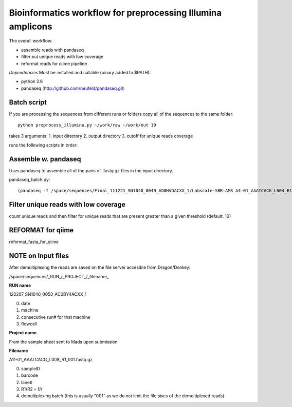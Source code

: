 ============================================================
Bioinformatics workflow for preprocessing Illumina amplicons
============================================================

The overall workflow:

- assemble reads with pandaseq
- filter out unique reads with low coverage
- reformat reads for qiime pipeline 

*Dependencies*
Must be installed and callable (binary added to $PATH):
 
- python 2.6 
- pandaseq (http://github.com/neufeld/pandaseq.git) 




Batch script
------------

If you are processing the sequences from different runs or folders copy all of the sequences to the same folder::

   python preprocess_illumina.py ~/work/raw ~/work/out 10

takes 3 arguments:
1. input directory
2. output directory
3. cutoff for unique reads coverage

runs the following scripts in order:



Assemble w. pandaseq
--------------------
Uses pandaseq to assemble all of the pairs of .fastq.gz files in the input directory.


pandaseq_batch.py::

	(pandaseq -f /space/sequences/Final_111221_SN1040_0049_AD0HVDACXX_1/Labscale-SBR-AMS A4-01_AAATCACG_L004_R1_001.fastq.gz -r /space/sequences/Final_111221_SN1040_0049_AD0HVDACXX_1/Labscale-SBR-AMS/A4-01_AAATCACG_L004_R2_001.fastq.gz -o 40 -t 0.9 -N | gzip > A4-01_AAATCACG_L004.fasta.gz ) 2> A4-01_AAATCACG_L004.log 


Filter unique reads with low coverage
-------------------------------------

count unique reads and then filter for unique reads that are present greater than a given threshold (default: 10)


REFORMAT for qiime
------------------
reformat_fasta_for_qiime



NOTE on Input files
-------------------

After demultiplexing the reads are saved on the file server accesible from Dragon/Donkey: 

/space/sequences/_RUN_/_PROJECT_/_filename_

**RUN name**

120207_SN1040_0050_AC0BY4ACXX_1

0. date
1. machine
2. consecutive run# for that machine
3. flowcell

**Project name**

From the sample sheet sent to Mads upon submission

**Filename**

A11-01_AAATCACG_L008_R1_001.fastq.gz

0. sampleID
1. barcode
2. lane#
3. R1/R2 = f/r
4. demultiplexing batch (this is usually "001" as we do not limit the file sixes of the demultiplexed reads)


